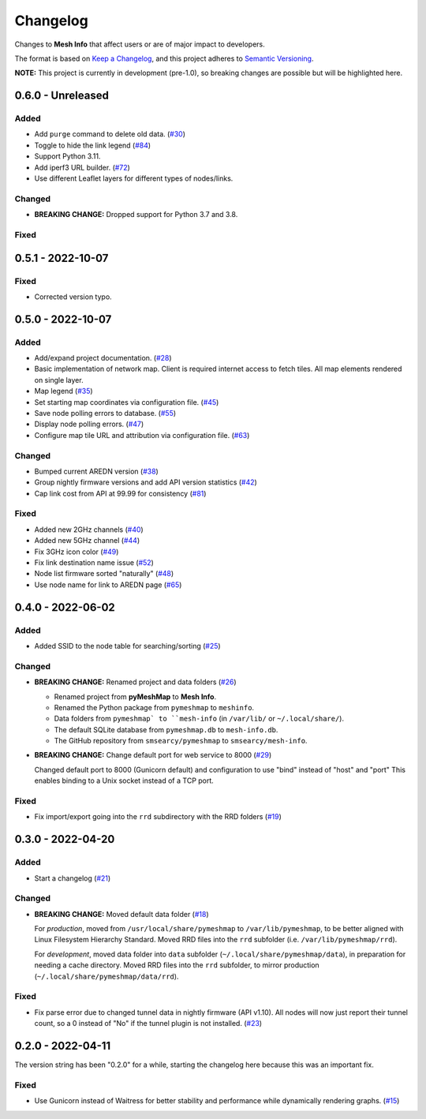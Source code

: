 Changelog
=========

Changes to **Mesh Info** that affect users or are of major impact to developers.


The format is based on `Keep a Changelog <https://keepachangelog.com/en/1.0.0/>`_,
and this project adheres to `Semantic Versioning <https://semver.org/spec/v2.0.0.html>`_.

**NOTE:** This project is currently in development (pre-1.0),
so breaking changes are possible but will be highlighted here.

..
    Recommended Sections:

    Added
    Changed
    Deprecated
    Removed
    Fixed
    Security

0.6.0 - Unreleased
------------------

Added
^^^^^

* Add ``purge`` command to delete old data. (`#30 <https://github.com/smsearcy/mesh-info/issues/30>`_)
* Toggle to hide the link legend (`#84 <https://github.com/smsearcy/mesh-info/issues/84>`_)
* Support Python 3.11.
* Add iperf3 URL builder.  (`#72 <https://github.com/smsearcy/mesh-info/issues/72>`_)
* Use different Leaflet layers for different types of nodes/links.

Changed
^^^^^^^

* **BREAKING CHANGE:** Dropped support for Python 3.7 and 3.8.

Fixed
^^^^^


0.5.1 - 2022-10-07
------------------

Fixed
^^^^^

* Corrected version typo.


0.5.0 - 2022-10-07
------------------

Added
^^^^^

* Add/expand project documentation. (`#28 <https://github.com/smsearcy/mesh-info/issues/28>`_)
* Basic implementation of network map.
  Client is required internet access to fetch tiles.
  All map elements rendered on single layer.
* Map legend (`#35 <https://github.com/smsearcy/mesh-info/issues/35>`_)
* Set starting map coordinates via configuration file. (`#45 <https://github.com/smsearcy/mesh-info/issues/45>`_)
* Save node polling errors to database. (`#55 <https://github.com/smsearcy/mesh-info/issues/55>`_)
* Display node polling errors. (`#47 <https://github.com/smsearcy/mesh-info/issues/47>`_)
* Configure map tile URL and attribution via configuration file.  (`#63 <https://github.com/smsearcy/mesh-info/issues/63>`_)

Changed
^^^^^^^

* Bumped current AREDN version (`#38 <https://github.com/smsearcy/mesh-info/issues/38>`_)
* Group nightly firmware versions and add API version statistics (`#42 <https://github.com/smsearcy/mesh-info/issues/42>`_)
* Cap link cost from API at 99.99 for consistency (`#81 <https://github.com/smsearcy/mesh-info/issues/81>`_)

Fixed
^^^^^

* Added new 2GHz channels (`#40 <https://github.com/smsearcy/mesh-info/issues/40>`_)
* Added new 5GHz channel (`#44 <https://github.com/smsearcy/mesh-info/issues/44>`_)
* Fix 3GHz icon color (`#49 <https://github.com/smsearcy/mesh-info/issues/49>`_)
* Fix link destination name issue (`#52 <https://github.com/smsearcy/mesh-info/issues/52>`_)
* Node list firmware sorted "naturally" (`#48 <https://github.com/smsearcy/mesh-info/issues/48>`_)
* Use node name for link to AREDN page (`#65 <https://github.com/smsearcy/mesh-info/issues/65>`_)


0.4.0 - 2022-06-02
------------------

Added
^^^^^

* Added SSID to the node table for searching/sorting (`#25 <https://github.com/smsearcy/mesh-info/issues/25>`_)

Changed
^^^^^^^

* **BREAKING CHANGE:** Renamed project and data folders (`#26 <https://github.com/smsearcy/mesh-info/issues/26>`_)

  * Renamed project from **pyMeshMap** to **Mesh Info**.
  * Renamed the Python package from ``pymeshmap`` to ``meshinfo``.
  * Data folders from ``pymeshmap` to ``mesh-info`` (in ``/var/lib/`` or ``~/.local/share/``).
  * The default SQLite database from ``pymeshmap.db`` to ``mesh-info.db``.
  * The GitHub repository from ``smsearcy/pymeshmap`` to ``smsearcy/mesh-info``.

* **BREAKING CHANGE:** Change default port for web service to 8000 (`#29 <https://github.com/smsearcy/mesh-info/issues/29>`_)

  Changed default port to 8000 (Gunicorn default)
  and configuration to use "bind" instead of "host" and "port"
  This enables binding to a Unix socket instead of a TCP port.

Fixed
^^^^^

* Fix import/export going into the ``rrd`` subdirectory with the RRD folders (`#19 <https://github.com/smsearcy/mesh-info/issues/19>`_)


0.3.0 - 2022-04-20
------------------

Added
^^^^^

* Start a changelog (`#21 <https://github.com/smsearcy/mesh-info/issues/21>`_)

Changed
^^^^^^^

* **BREAKING CHANGE:** Moved default data folder (`#18 <https://github.com/smsearcy/mesh-info/issues/18>`_)

  For *production*, moved from ``/usr/local/share/pymeshmap`` to ``/var/lib/pymeshmap``,
  to be better aligned with Linux Filesystem Hierarchy Standard.
  Moved RRD files into the ``rrd`` subfolder (i.e. ``/var/lib/pymeshmap/rrd``).

  For *development*, moved data folder into ``data`` subfolder (``~/.local/share/pymeshmap/data``),
  in preparation for needing a cache directory.
  Moved RRD files into the ``rrd`` subfolder, to mirror production (``~/.local/share/pymeshmap/data/rrd``).

Fixed
^^^^^

* Fix parse error due to changed tunnel data in nightly firmware (API v1.10).
  All nodes will now just report their tunnel count,
  so a 0 instead of "No" if the tunnel plugin is not installed.
  (`#23 <https://github.com/smsearcy/mesh-info/issues/23>`_)


0.2.0 - 2022-04-11
------------------

The version string has been "0.2.0" for a while,
starting the changelog here because this was an important fix.

Fixed
^^^^^

* Use Gunicorn instead of Waitress for better stability and performance while dynamically rendering graphs.
  (`#15 <https://github.com/smsearcy/mesh-info/issues/15>`_)
